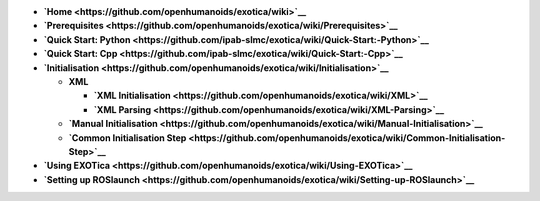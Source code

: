 -  **`Home <https://github.com/openhumanoids/exotica/wiki>`__**
-  **`Prerequisites <https://github.com/openhumanoids/exotica/wiki/Prerequisites>`__**
-  **`Quick Start:
   Python <https://github.com/ipab-slmc/exotica/wiki/Quick-Start:-Python>`__**
-  **`Quick Start:
   Cpp <https://github.com/ipab-slmc/exotica/wiki/Quick-Start:-Cpp>`__**
-  **`Initialisation <https://github.com/openhumanoids/exotica/wiki/Initialisation>`__**

   -  **XML**

      -  **`XML
         Initialisation <https://github.com/openhumanoids/exotica/wiki/XML>`__**
      -  **`XML
         Parsing <https://github.com/openhumanoids/exotica/wiki/XML-Parsing>`__**

   -  **`Manual
      Initialisation <https://github.com/openhumanoids/exotica/wiki/Manual-Initialisation>`__**
   -  **`Common Initialisation
      Step <https://github.com/openhumanoids/exotica/wiki/Common-Initialisation-Step>`__**

-  **`Using
   EXOTica <https://github.com/openhumanoids/exotica/wiki/Using-EXOTica>`__**
-  **`Setting up
   ROSlaunch <https://github.com/openhumanoids/exotica/wiki/Setting-up-ROSlaunch>`__**
